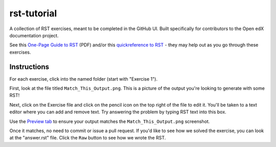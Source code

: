 rst-tutorial
############

A collection of RST exercises, meant to be completed in the GitHub UI.
Built specifically for contributors to the Open edX documentation project.

See this `One-Page Guide to RST <https://docs.openedx.org/en/latest/_downloads/e947696e479a11024076d3ccf5705355/RST_quick_reference.pdf>`_
(PDF) and/or this `quickreference to RST <https://docs.openedx.org/en/latest/documentors/references/quick_reference_rst.html>`_
- they may help out as you go through these exercises.

Instructions
************

For each exercise, click into the named folder (start with "Exercise 1").

First, look at the file titled ``Match_This_Output.png``. This is a picture of
the output you're looking to generate with some RST!

Next, click on the Exercise file and click on the pencil icon on the top right of
the file to edit it. You'll be taken to a text editor where you can add and remove
text. Try answering the problem by typing RST text into this box.


Use the `Preview tab <https://docs.openedx.org/en/latest/documentors/quickstarts/first_documentation_pr.html#preview-your-changes>`_
to ensure your output matches the ``Match_This_Output.png`` screenshot.

Once it matches, no need to commit or issue a pull request. If you'd like to see
how we solved the exercise, you can look at the "answer.rst" file. Click the ``Raw``
button to see how we wrote the RST.
